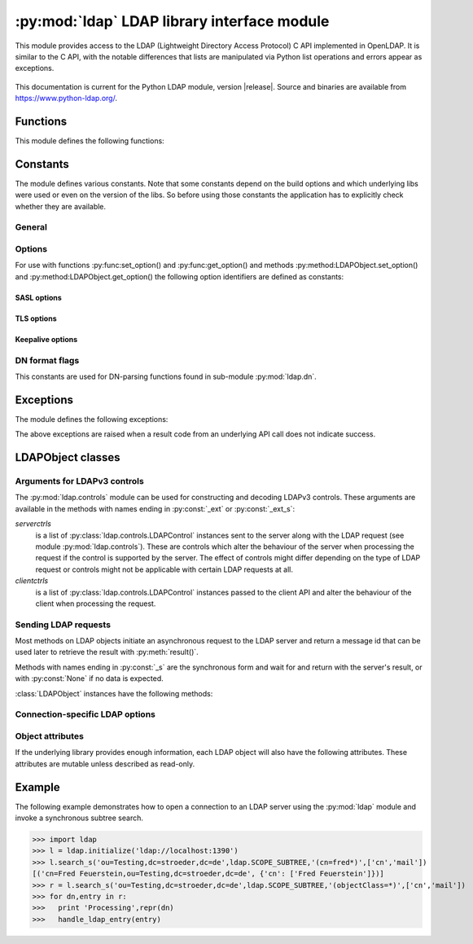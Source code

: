 .. % $Id: ldap.rst,v 1.34 2016/07/24 16:12:55 stroeder Exp $

********************************************
:py:mod:`ldap` LDAP library interface module
********************************************

.. py:module:: ldap
    :platform: Posix, Windows
    :synopsis: Access to an underlying LDAP C library.
.. moduleauthor:: python-ldap project (see https://www.python-ldap.org/)


This module provides access to the LDAP (Lightweight Directory Access Protocol)
C API implemented in OpenLDAP.  It is similar to the C API, with
the notable differences that lists are manipulated via Python list operations
and errors appear as exceptions.

   .. seealso::

      For more detailed information on the C interface, please see the (expired)
      `draft-ietf-ldapext-ldap-c-api <https://tools.ietf.org/html/draft-ietf-ldapext-ldap-c-api>`_


This documentation is current for the Python LDAP module, version  
|release|.  Source and binaries are available from 
https://www.python-ldap.org/.


Functions
=========

This module defines the following functions:

.. py:function:: initialize(uri [, trace_level=0 [, trace_file=sys.stdout [, trace_stack_limit=None]]]) -> LDAPObject object

   Initializes a new connection object for accessing the given LDAP server,
   and return an LDAP object (see :ref:`ldap-objects`) used to perform operations
   on that server.  Parameter *uri* has to be a valid LDAP URL.

   Note that the C wrapper function :py:func:_ldap.initialize() is called which calls
   the OpenLDAP funtion ldap_initialize(). Calling this function just initializes
   the LDAP connection struct in the C API - nothing else. The first call to
   an operation method (bind, search etc.) then really opens the connection.
   Before that nothing is sent on the wire.

   The optional arguments are for generating debug log information:
   *trace_level* specifies the amount of information being logged,
   *trace_file* specifies a file-like object as target of the debug log and
   *trace_stack_limit* specifies the stack limit of tracebacks in debug log.

   Possible values for *trace_level* are
   :py:const:`0` for no logging,
   :py:const:`1` for only logging the method calls with arguments,
   :py:const:`2` for logging the method calls with arguments and the complete results and
   :py:const:`9` for also logging the traceback of method calls.

   .. seealso::

      :rfc:`4516` - Lightweight Directory Access Protocol (LDAP): Uniform Resource Locator

.. py:function:: open(host [, port=PORT]) -> LDAPObject object

   Opens a new connection with an LDAP server, and return an LDAP object  (see
   :ref:`ldap-objects`) used to perform operations on that server.  *host* is a
   string containing solely the host name. *port* is an integer specifying the
   port where the LDAP server is  listening (default is 389).

   Note: Using this function is deprecated.


.. py:function:: get_option(option) -> int|string

   This function returns the value of the global option specified by *option*.


.. py:function:: set_option(option, invalue) -> None

   This function sets the value of the global option specified by *option* to
   *invalue*.


.. _ldap-constants:

Constants
=========

The module defines various constants. Note that some constants depend
on the build options and which underlying libs were used or even on
the version of the libs. So before using those constants the application has
to explicitly check whether they are available.

General
-------

.. py:data:: PORT

   The assigned TCP port number (389) that LDAP servers listen on.

.. py:data:: SASL_AVAIL

   Integer where a non-zero value indicates that python-ldap was built with
   support for SASL (Cyrus-SASL).

.. py:data:: TLS_AVAIL

   Integer where a non-zero value indicates that python-ldap was built with
   support for SSL/TLS (OpenSSL or similar libs).


.. _ldap-options:

Options
-------

.. seealso::

   :manpage:`ldap.conf(5)` and :manpage:`ldap_get_option(3)`


For use with functions :py:func:set_option() and :py:func:get_option()
and methods :py:method:LDAPObject.set_option() and :py:method:LDAPObject.get_option() the
following option identifiers are defined as constants:

.. py:data:: OPT_API_FEATURE_INFO

.. py:data:: OPT_API_INFO

.. py:data:: OPT_CLIENT_CONTROLS

.. py:data:: OPT_DEBUG_LEVEL

   Sets the debug level within the underlying OpenLDAP C lib (libldap).
   libldap sends the log messages to stderr.

.. py:data:: OPT_DEFBASE

.. py:data:: OPT_DEREF

   Specifies how alias derefencing is done within the underlying LDAP C lib.

.. py:data:: OPT_ERROR_STRING

.. py:data:: OPT_DIAGNOSTIC_MESSAGE

.. py:data:: OPT_HOST_NAME

.. py:data:: OPT_MATCHED_DN

.. py:data:: OPT_NETWORK_TIMEOUT

.. py:data:: OPT_PROTOCOL_VERSION

   Sets the LDAP protocol version used for a connection. This is mapped to
   object attribute `ldap.LDAPObject.protocol_version`

.. py:data:: OPT_REFERRALS

   int specifying whether referrals should be automatically chased within
   the underlying LDAP C lib.

.. py:data:: OPT_REFHOPLIMIT

.. py:data:: OPT_RESTART

.. py:data:: OPT_SERVER_CONTROLS

.. py:data:: OPT_SIZELIMIT

.. py:data:: OPT_SUCCESS

.. py:data:: OPT_TIMELIMIT

.. py:data:: OPT_TIMEOUT

.. py:data:: OPT_URI

.. _ldap-sasl-options:

SASL options
::::::::::::

.. py:data:: OPT_X_SASL_AUTHCID

.. py:data:: OPT_X_SASL_AUTHZID

.. py:data:: OPT_X_SASL_MECH

.. py:data:: OPT_X_SASL_NOCANON

   If set to zero SASL host name canonicalization is disabled.

.. py:data:: OPT_X_SASL_REALM

.. py:data:: OPT_X_SASL_SECPROPS

.. py:data:: OPT_X_SASL_SSF

.. py:data:: OPT_X_SASL_SSF_EXTERNAL

.. py:data:: OPT_X_SASL_SSF_MAX

.. py:data:: OPT_X_SASL_SSF_MIN

.. _ldap-tls-options:

TLS options
:::::::::::

.. py:data:: OPT_X_TLS

.. py:data:: OPT_X_TLS_ALLOW

.. py:data:: OPT_X_TLS_CACERTDIR

.. py:data:: OPT_X_TLS_CACERTFILE

.. py:data:: OPT_X_TLS_CERTFILE

.. py:data:: OPT_X_TLS_CIPHER_SUITE

.. py:data:: OPT_X_TLS_CTX

.. py:data:: OPT_X_TLS_DEMAND

.. py:data:: OPT_X_TLS_HARD

.. py:data:: OPT_X_TLS_KEYFILE

.. py:data:: OPT_X_TLS_NEVER

.. py:data:: OPT_X_TLS_RANDOM_FILE

.. py:data:: OPT_X_TLS_REQUIRE_CERT

.. py:data:: OPT_X_TLS_TRY

.. _ldap-keepalive-options:

Keepalive options
:::::::::::::::::

.. py:data:: OPT_X_KEEPALIVE_IDLE

.. py:data:: OPT_X_KEEPALIVE_PROBES

.. py:data:: OPT_X_KEEPALIVE_INTERVAL

.. _ldap-dn-flags:

DN format flags
----------------

This constants are used for DN-parsing functions found in
sub-module :py:mod:`ldap.dn`.

.. seealso::

   :manpage:`ldap_str2dn{3}`


.. py:data:: DN_FORMAT_LDAP

.. py:data:: DN_FORMAT_LDAPV3

.. py:data:: DN_FORMAT_LDAPV2

.. py:data:: DN_FORMAT_DCE

.. py:data:: DN_FORMAT_UFN

.. py:data:: DN_FORMAT_AD_CANONICAL

.. py:data:: DN_FORMAT_MASK

.. py:data:: DN_PRETTY

.. py:data:: DN_SKIP

.. py:data:: DN_P_NOLEADTRAILSPACES

.. py:data:: DN_P_NOSPACEAFTERRDN

.. py:data:: DN_PEDANTIC



.. _ldap-exceptions:

Exceptions
==========

The module defines the following exceptions:

.. py:exception:: LDAPError

   This is the base class of all execeptions raised by the module :py:mod:`ldap`.
   Unlike the C interface, errors are not returned as result codes, but
   are instead turned into exceptions, raised as soon an the error condition
   is detected.

   The exceptions are accompanied by a dictionary possibly
   containing an string value for the key :py:const:`desc`
   (giving an English description of the error class)
   and/or a string value for the key :py:const:`info`
   (giving a string containing more information that the server may have sent).

   A third possible field of this dictionary is :py:const:`matched` and
   is set to a truncated form of the name provided or alias dereferenced
   for the lowest entry (object or alias) that was matched.


.. py:exception:: ADMINLIMIT_EXCEEDED

.. py:exception:: AFFECTS_MULTIPLE_DSAS

.. py:exception:: ALIAS_DEREF_PROBLEM

   A problem was encountered when dereferencing an alias.
   (Sets the :py:const:`matched` field.)

.. py:exception:: ALIAS_PROBLEM

   An alias in the directory points to a nonexistent entry.
   (Sets the :py:const:`matched` field.)

.. py:exception:: ALREADY_EXISTS

   The entry already exists. E.g. the *dn* specified with :py:meth:`add()`
   already exists in the DIT.

.. py:exception:: AUTH_UNKNOWN

   The authentication method specified to :py:meth:`bind()` is not known.

.. py:exception:: BUSY

   The DSA is busy.

.. py:exception:: CLIENT_LOOP

.. py:exception:: COMPARE_FALSE

   A compare operation returned false.
   (This exception should never be seen because :py:meth:`compare()` returns
   a boolean result.)

.. py:exception:: COMPARE_TRUE

   A compare operation returned true.
   (This exception should never be seen because :py:meth:`compare()` returns
   a boolean result.)

.. py:exception:: CONFIDENTIALITY_REQUIRED

   Indicates that the session is not protected by a protocol such
   as Transport Layer Security (TLS), which provides session
   confidentiality.

.. py:exception:: CONNECT_ERROR

.. py:exception:: CONSTRAINT_VIOLATION

   An attribute value specified or an operation started violates some
   server-side constraint
   (e.g., a postalAddress has too many lines or a line that is too long
   or a password is expired).

.. py:exception:: CONTROL_NOT_FOUND

.. py:exception:: DECODING_ERROR

   An error was encountered decoding a result from the LDAP server.

.. py:exception:: ENCODING_ERROR

   An error was encountered encoding parameters to send to the LDAP server.

.. py:exception:: FILTER_ERROR

   An invalid filter was supplied to :py:meth:`search()`
   (e.g. unbalanced parentheses).

.. py:exception:: INAPPROPRIATE_AUTH

   Inappropriate authentication was specified (e.g. :py:const:`AUTH_SIMPLE`
   was specified and the entry does not have a userPassword attribute).

.. py:exception:: INAPPROPRIATE_MATCHING

   Filter type not supported for the specified attribute.

.. py:exception:: INSUFFICIENT_ACCESS

   The user has insufficient access to perform the operation.

.. py:exception:: INVALID_CREDENTIALS

   Invalid credentials were presented during :py:meth:`bind()` or
   :py:meth:`simple_bind()`.
   (e.g., the wrong password).

.. py:exception:: INVALID_DN_SYNTAX

   A syntactically invalid DN was specified. (Sets the :py:const:`matched` field.)

.. py:exception:: INVALID_SYNTAX

   An attribute value specified by the client did not comply to the
   syntax defined in the server-side schema.

.. py:exception:: IS_LEAF

   The object specified is a leaf of the diretcory tree.
   Sets the :py:const:`matched` field of the exception dictionary value.

.. py:exception:: LOCAL_ERROR

   Some local error occurred. This is usually due to failed memory allocation.

.. py:exception:: LOOP_DETECT

   A loop was detected.

.. py:exception:: MORE_RESULTS_TO_RETURN

.. py:exception:: NAMING_VIOLATION

   A naming violation occurred. This is raised e.g. if the LDAP server
   has constraints about the tree naming.

.. py:exception:: NO_OBJECT_CLASS_MODS

   Modifying the objectClass attribute as requested is not allowed
   (e.g. modifying structural object class of existing entry).

.. py:exception:: NOT_ALLOWED_ON_NONLEAF

   The operation is not allowed on a non-leaf object.

.. py:exception:: NOT_ALLOWED_ON_RDN

   The operation is not allowed on an RDN.

.. py:exception:: NOT_SUPPORTED

.. py:exception:: NO_MEMORY

.. py:exception:: NO_OBJECT_CLASS_MODS

   Object class modifications are not allowed.

.. py:exception:: NO_RESULTS_RETURNED

.. py:exception:: NO_SUCH_ATTRIBUTE

   The attribute type specified does not exist in the entry.

.. py:exception:: NO_SUCH_OBJECT

   The specified object does not exist in the directory.
   Sets the :py:const:`matched` field of the exception dictionary value.

.. py:exception:: OBJECT_CLASS_VIOLATION

   An object class violation occurred when the LDAP server checked
   the data sent by the client against the server-side schema
   (e.g. a "must" attribute was missing in the entry data).

.. py:exception:: OPERATIONS_ERROR

   An operations error occurred.

.. py:exception:: OTHER

   An unclassified error occurred.

.. py:exception:: PARAM_ERROR

   An ldap routine was called with a bad parameter.

.. py:exception:: PARTIAL_RESULTS

   Partial results only returned. This exception is raised if
   a referral is received when using LDAPv2.
   (This exception should never be seen with LDAPv3.)

.. py:exception:: PROTOCOL_ERROR

   A violation of the LDAP protocol was detected.

.. py:exception:: RESULTS_TOO_LARGE

   The result does not fit into a UDP packet. This happens only when using
   UDP-based CLDAP (connection-less LDAP) which is not supported anyway.

.. py:exception:: SASL_BIND_IN_PROGRESS

.. py:exception:: SERVER_DOWN

   The  LDAP  library  can't  contact the LDAP server.

.. py:exception:: SIZELIMIT_EXCEEDED

   An LDAP size limit was exceeded.
   This could be due to a ``sizelimit`` configuration on the LDAP server.

.. py:exception:: STRONG_AUTH_NOT_SUPPORTED

   The LDAP server does not support strong authentication.

.. py:exception:: STRONG_AUTH_REQUIRED

   Strong authentication is required  for the operation.

.. py:exception:: TIMELIMIT_EXCEEDED

   An LDAP time limit was exceeded.

.. py:exception:: TIMEOUT

   A timelimit was exceeded while waiting for a result from the server.

.. py:exception:: TYPE_OR_VALUE_EXISTS

   An  attribute  type or attribute value specified already
   exists in the entry.

.. py:exception:: UNAVAILABLE

   The DSA is unavailable.

.. py:exception:: UNAVAILABLE_CRITICAL_EXTENSION

   Indicates that the LDAP server was unable to satisfy a request
   because one or more critical extensions were not available. Either
   the server does not support the control or the control is not appropriate
   for the operation type.

.. py:exception:: UNDEFINED_TYPE

   An attribute type used is not defined in the server-side schema.

.. py:exception:: UNWILLING_TO_PERFORM

   The  DSA is  unwilling to perform the operation.

.. py:exception:: USER_CANCELLED

   The operation was cancelled via the :py:meth:`abandon()` method.

The above exceptions are raised when a result code from an underlying API
call does not indicate success.


.. _ldap-objects:

LDAPObject classes
==================

.. py:class:: LDAPObject

   Instances of :py:class:`LDAPObject` are returned by :py:func:`initialize()`
   and :py:func:`open()` (deprecated). The connection is automatically unbound
   and closed when the LDAP object is deleted. Internally :py:class:`LDAPObject`
   is set to :py:class:`SimpleLDAPObject` by default.


.. py:class:: SimpleLDAPObject(uri [, trace_level=0 [, trace_file=sys.stdout [, trace_stack_limit=5]]])

   Instances of :py:class:`LDAPObject` are returned by :py:func:`initialize()`
   and :py:func:`open()` (deprecated). The connection is automatically unbound
   and closed  when the LDAP object is deleted.


.. py:class:: ReconnectLDAPObject(uri [, trace_level=0 [, trace_file=sys.stdout [, trace_stack_limit=5] [, retry_max=1 [, retry_delay=60.0]]]])

   This class is derived from :py:class:`SimpleLDAPObject` and used for automatic
   reconnects when using the synchronous request methods (see below). This class
   also implements the pickle protocol.

   For automatic reconnects it has additional arguments:

   *retry_max* specifies the number of reconnect attempts before
   re-raising the :py:exc:`ldap.SERVER_DOWN` exception.

   *retry_delay* specifies the time in seconds between reconnect attempts.


Arguments for LDAPv3 controls
-----------------------------

The :py:mod:`ldap.controls` module can be used for constructing and
decoding LDAPv3 controls. These arguments are available in the methods
with names ending in :py:const:`_ext` or :py:const:`_ext_s`:

*serverctrls*
  is a list of :py:class:`ldap.controls.LDAPControl` instances sent to the server along
  with the LDAP request (see module :py:mod:`ldap.controls`). These are
  controls which alter the behaviour of the server when processing the
  request if the control is supported by the server. The effect of controls
  might differ depending on the type of LDAP request or controls might not
  be applicable with certain LDAP requests at all.

*clientctrls*
  is a list of :py:class:`ldap.controls.LDAPControl` instances passed to the
  client API and alter the behaviour of the client when processing the
  request.


Sending LDAP requests
---------------------

Most methods on LDAP objects initiate an asynchronous request to the
LDAP server and return a message id that can be used later to retrieve
the result with :py:meth:`result()`.

Methods with names ending in :py:const:`_s` are the synchronous form
and wait for and return with the server's result, or with
:py:const:`None` if no data is expected.


:class:`LDAPObject` instances have the following methods:

.. py:method:: LDAPObject.abandon(msgid) -> None

.. py:method:: LDAPObject.abandon_ext(msgid [, serverctrls=None [, clientctrls=None]]) -> None

   Abandons an LDAP operation in progress without waiting for a LDAP response.
   The *msgid* argument should be the message ID of an outstanding LDAP
   operation as returned by the asynchronous methods :py:meth:`search()`, :py:meth:`modify()`, etc.
   The caller can expect that the result of an abandoned operation will not be
   returned from a future call to :py:meth:`result()`.

   *serverctrls* and *clientctrls* like described above.


.. py:method:: LDAPObject.add(dn, modlist) -> int

.. py:method:: LDAPObject.add_s(dn, modlist) -> None

.. py:method:: LDAPObject.add_ext(dn, modlist [, serverctrls=None [, clientctrls=None]]) -> int

.. py:method:: LDAPObject.add_ext_s(dn, modlist [, serverctrls=None [, clientctrls=None]]) -> None

   Performs an LDAP add operation. The *dn* argument is the distinguished
   name (DN) of the entry to add, and *modlist* is a list of attributes to be
   added. The modlist is similar the one passed to :py:meth:`modify()`, except that the
   operation integer is omitted from the tuples in modlist. You might want to
   look into sub-module \refmodule{ldap.modlist} for generating the modlist.

   The asynchronous methods :py:meth:`add()` and :py:meth:`add_ext()`
   return the message ID of the initiated request.

   *serverctrls* and *clientctrls* like described above.

.. py:method:: LDAPObject.bind(who, cred, method) -> int

.. py:method:: LDAPObject.bind_s(who, cred, method) -> None

.. py:method:: LDAPObject.simple_bind([who='' [, cred='' [, serverctrls=None [, clientctrls=None]]]]) -> int

.. py:method:: LDAPObject.simple_bind_s([who='' [, cred='' [, serverctrls=None [, clientctrls=None]]]]) -> None

   After an LDAP object is created, and before any other operations can be
   attempted over the connection, a bind operation must be performed.

   This method attempts to bind with the LDAP server using
   either simple authentication, or Kerberos (if available).
   The first and most general method, :py:meth:`bind()`,
   takes a third parameter, *method* which can currently solely
   be :py:const:`AUTH_SIMPLE`.


.. py:method:: LDAPObject.sasl_interactive_bind_s(who, auth) -> None

   This call is used to bind to the directory with a SASL bind request.


.. py:method:: LDAPObject.cancel( cancelid, [, serverctrls=None [, clientctrls=None]]) -> None

   Send cancels extended operation for an LDAP operation specified by *cancelid*.
   The *cancelid* should be the message id of an outstanding LDAP operation as returned
   by the asynchronous methods search(), modify() etc.  The caller
   can expect that the result of an abandoned operation will not be
   returned from a future call to :py:meth:`result()`.
   In opposite to :py:meth:`abandon()` this extended operation gets an result from
   the server and thus should be preferred if the server supports it.

   *serverctrls* and *clientctrls* like described above.

   :rfc:`3909` - Lightweight Directory Access Protocol (LDAP): Cancel Operation


.. py:method:: LDAPObject.compare(dn, attr, value) -> int

.. py:method:: LDAPObject.compare_s(dn, attr, value) -> tuple

.. py:method:: LDAPObject.compare_ext(dn, attr, value [, serverctrls=None [, clientctrls=None]]) -> int

.. py:method:: LDAPObject.compare_ext_s(dn, attr, value [, serverctrls=None [, clientctrls=None]]) -> tuple

   Perform an LDAP comparison between the attribute named *attr* of
   entry *dn*, and the value *value*. The synchronous forms
   returns :py:const:`0` for false, or :py:const:`1` for true.
   The asynchronous forms returns the message ID of the initiated request,
   and the result of the asynchronous compare can be obtained using
   :py:meth:`result()`.

   Note that the asynchronous technique yields the answer
   by raising the exception objects :py:exc:`ldap.COMPARE_TRUE` or
   :py:exc:`ldap.COMPARE_FALSE`.

   *serverctrls* and *clientctrls* like described above.

   .. note::

      A design fault in the LDAP API prevents *value*
      from containing *NULL* characters.


.. py:method:: LDAPObject.delete(dn) -> int

.. py:method::  LDAPObject.delete_s(dn) -> None

.. py:method:: LDAPObject.delete_ext(dn [, serverctrls=None [, clientctrls=None]]) -> int

.. py:method:: LDAPObject.delete_ext_s(dn [, serverctrls=None [, clientctrls=None]]) -> None

   Performs an LDAP delete operation on *dn*. The asynchronous form
   returns the message id of the initiated request, and the result can be obtained
   from a subsequent call to :py:meth:`result()`.

   *serverctrls* and *clientctrls* like described above.


.. py:method:: extop(extreq[,serverctrls=None[,clientctrls=None]]]) -> int

.. py:method:: extop_s(extreq[,serverctrls=None[,clientctrls=None[,extop_resp_class=None]]]]) -> (respoid,respvalue)

   Performs an LDAP extended operation. The asynchronous
   form returns the message id of the initiated request, and the
   result can be obtained from a subsequent call to :py:meth:`extop_result()`.

   The *extreq* is an instance of class :py:class:`ldap.extop.ExtendedRequest`
   containing the parameters for the extended operation request.
   
   If argument *extop_resp_class* is set to a sub-class of
   :py:class:`ldap.extop.ExtendedResponse` this class is used to return an
   object of this class instead of a raw BER value in respvalue.

.. py:method:: extop_result(self,msgid=ldap.RES_ANY,all=1,timeout=None) -> (respoid,respvalue)

   Wrapper method around :py:meth:`result4()` just for retrieving
   the result of an extended operation sent before.


.. py:method:: LDAPObject.modify(dn, modlist) -> int

.. py:method:: LDAPObject.modify_s(dn, modlist) -> None

.. py:method:: LDAPObject.modify_ext(dn, modlist [, serverctrls=None [, clientctrls=None]]) -> int

.. py:method:: LDAPObject.modify_ext_s(dn, modlist [, serverctrls=None [, clientctrls=None]]) -> None

   Performs an LDAP modify operation on an entry's attributes.
   The *dn* argument is the distinguished name (DN) of the entry to modify,
   and *modlist* is a list of modifications to make to that entry.

   Each element in the list *modlist* should be a tuple of the form
   *(mod_op,mod_type,mod_vals)*,
   where *mod_op* indicates the operation (one of :py:const:`ldap.MOD_ADD`,
   :py:const:`ldap.MOD_DELETE`, or :py:const:`ldap.MOD_REPLACE`),
   *mod_type* is a string indicating the attribute type name, and
   *mod_vals* is either a string value or a list of string values to add,
   delete or replace respectively.  For the delete operation, *mod_vals*
   may be :py:const:`None` indicating that all attributes are to be deleted.

   *serverctrls* and *clientctrls* like described above.

   The asynchronous methods :py:meth:`modify()` and :py:meth:`modify_ext()`
   return the message ID of the initiated request.

   You might want to look into sub-module :py:mod:`ldap.modlist` for
   generating *modlist*.


.. py:method:: LDAPObject.modrdn(dn, newrdn [, delold=1]) -> int


.. py:method::  LDAPObject.modrdn_s(dn, newrdn [, delold=1]) -> None

   Perform a ``modify RDN`` operation, (i.e. a renaming operation).
   These routines take *dn* (the DN of the entry whose RDN is to be changed,
   and *newrdn*, the new RDN to give to the entry. The optional parameter
   *delold* is used to specify whether the old RDN should be kept as an
   attribute of the entry or not.
   The asynchronous version returns the initiated message id.

   This operation is emulated by :py:meth:`rename()` and :py:meth:`rename_s()` methods
   since the modrdn2* routines in the C library are deprecated.


.. py:method:: LDAPObject.passwd(user, oldpw, newpw [, serverctrls=None [, clientctrls=None]]) -> int

.. py:method:: LDAPObject.passwd_s(user, oldpw, newpw [, serverctrls=None [, clientctrls=None]]) -> None

   Perform a ``LDAP Password Modify Extended Operation`` operation
   on the entry specified by *user*.
   The old password in *oldpw* is replaced with the new
   password in *newpw* by a LDAP server supporting this operation.

   If *oldpw* is not :py:const:`None` it has to match the old password
   of the specified *user* which is sometimes used when a user changes
   his own password.

   *serverctrls* and *clientctrls* like described above.

   The asynchronous version returns the initiated message id.

   .. seealso::

      :rfc:`3062` - LDAP Password Modify Extended Operation



.. py:method:: LDAPObject.rename(dn, newrdn [, newsuperior=None [, delold=1 [, serverctrls=None [, clientctrls=None]]]]) -> int

.. py:method:: LDAPObject.rename_s(dn, newrdn [, newsuperior=None [, delold=1 [, serverctrls=None [, clientctrls=None]]]]) -> None

   Perform a ``Rename`` operation, (i.e. a renaming operation).
   These routines take *dn* (the DN of the entry whose RDN is to be changed,
   and *newrdn*, the new RDN to give to the entry.
   The optional parameter *newsuperior* is used to specify
   a new parent DN for moving an entry in the tree
   (not all LDAP servers support this).
   The optional parameter *delold* is used to specify
   whether the old RDN should be kept as an attribute of the entry or not.

   *serverctrls* and *clientctrls* like described above.

.. py:method:: LDAPObject.result([msgid=RES_ANY [, all=1 [, timeout=None]]]) -> 2-tuple

   This method is used to wait for and return the result of an operation
   previously initiated by one of the LDAP *asynchronous* operations
   (eg :py:meth:`search()`, :py:meth:`modify()`, etc.)

   The *msgid* parameter is the integer identifier returned by that method.
   The identifier is guaranteed to be unique across an LDAP session,
   and tells the :py:meth:`result()` method to request the result of that
   specific operation.

   If a result is desired from any one of the in-progress operations,
   *msgid* should be specified as the constant :py:const:`RES_ANY`
   and the method :py:meth:`result2()` should be used instead.

   The *all* parameter only has meaning for :py:meth:`search()` responses
   and is used to select whether a single entry of the search
   response should be returned, or to wait for all the results
   of the search before returning.

   A search response is made up of zero or more search entries
   followed by a search result. If *all* is 0, search entries will
   be returned one at a time as they come in, via separate calls
   to :py:meth:`result()`. If all is 1, the search response will be returned
   in its entirety, i.e. after all entries and the final search
   result have been received.

   For *all* set to 0, result tuples
   trickle in (with the same message id), and with the result types
   :py:const:`RES_SEARCH_ENTRY` and :py:const:`RES_SEARCH_REFERENCE`,
   until the final result which has a result type of :py:const:`RES_SEARCH_RESULT`
   and a (usually) empty data field.  When all is set to 1, only one result is returned,
   with a result type of RES_SEARCH_RESULT, and all the result tuples
   listed in the data field.

   The *timeout* parameter is a limit on the number of seconds that the
   method will wait for a response from the server.
   If *timeout* is negative (which is the default),
   the method will wait indefinitely for a response.
   The timeout can be expressed as a floating-point value, and
   a value of :py:const:`0` effects a poll.
   If a timeout does occur, a :py:exc:`ldap.TIMEOUT` exception is raised,
   unless polling, in which case ``(None, None)`` is returned.

   The :py:meth:`result()` method returns a tuple of the form
   ``(result-type, result-data)``.
   The first element, ``result-type`` is a string, being one of
   these module constants:
   :py:const:`RES_BIND`, :py:const:`RES_SEARCH_ENTRY`,
   :py:const:`RES_SEARCH_REFERENCE`, :py:const:`RES_SEARCH_RESULT`,
   :py:const:`RES_MODIFY`, :py:const:`RES_ADD`, :py:const:`RES_DELETE`,
   :py:const:`RES_MODRDN`, or :py:const:`RES_COMPARE`.

   If *all* is :py:const:`0`, one response at a time is returned on
   each call to :py:meth:`result()`, with termination indicated by
   ``result-data`` being an empty list.

   See :py:meth:`search()` for a description of the search result's
   ``result-data``, otherwise the ``result-data`` is normally meaningless.



.. py:method:: LDAPObject.result2([msgid=RES_ANY [, all=1 [, timeout=None]]]) -> 3-tuple

   This method behaves almost exactly like :py:meth:`result()`. But
   it returns a 3-tuple also containing the message id of the
   outstanding LDAP operation a particular result message belongs
   to. This is especially handy if one needs to dispatch results
   obtained with ``msgid=``:py:const:`RES_ANY` to several consumer
   threads which invoked a particular LDAP operation.


.. py:method:: LDAPObject.result3([msgid=RES_ANY [, all=1 [, timeout=None]]]) -> 4-tuple

   This method behaves almost exactly like :py:meth:`result2()`. But it
   returns an extra item in the tuple, the decoded server controls.

.. py:method:: LDAPObject.result4([msgid=RES_ANY [, all=1 [, timeout=None [, add_ctrls=0 [, add_intermediates=0 [, add_extop=0 [, resp_ctrl_classes=None]]]]]]]) -> 6-tuple

   This method behaves almost exactly like :py:meth:`result3()`. But it
   returns an extra items in the tuple, the decoded results of an extended response.

   The additional arguments are:

   *add_ctrls* (integer flag) specifies whether response controls are returned.
   
   add_intermediates (integer flag) specifies whether response controls of
   intermediate search results are returned.

   *add_extop* (integer flag) specifies whether the response of an
   extended operation is returned. If using extended operations you should
   consider using the method :py:meth:`extop_result()` or
   :py:meth:`extop_s()` instead.

   *resp_ctrl_classes* is a dictionary mapping the OID of a response controls to a
   :py:class:`ldap.controls.ResponseControl` class of response controls known by the
   application. So the response control value will be automatically decoded.
   If :py:const:`None` the global dictionary :py:data:`ldap.controls.KNOWN_RESPONSE_CONTROLS`
   is used instead.

.. py:method:: LDAPObject.search(base, scope [,filterstr='(objectClass=*)' [, attrlist=None [, attrsonly=0]]]) ->int

.. py:method:: LDAPObject.search_s(base, scope [,filterstr='(objectClass=*)' [, attrlist=None [, attrsonly=0]]]) ->list|None

.. py:method:: LDAPObject.search_st(base, scope [,filterstr='(objectClass=*)' [, attrlist=None [, attrsonly=0 [, timeout=-1]]]]) -> list|None

.. py:method:: LDAPObject.search_ext(base, scope [,filterstr='(objectClass=*)' [, attrlist=None [, attrsonly=0 [, serverctrls=None [, clientctrls=None [, timeout=-1 [, sizelimit=0]]]]]]]) -> int

.. py:method:: LDAPObject.search_ext_s(base, scope [,filterstr='(objectClass=*)' [, attrlist=None [, attrsonly=0 [, serverctrls=None [, clientctrls=None [, timeout=-1 [, sizelimit=0]]]]]]]) -> list|None

   Perform an LDAP search operation, with *base* as the DN of the entry
   at which to start the search, *scope* being one of
   :py:const:`SCOPE_BASE` (to search the object itself),
   :py:const:`SCOPE_ONELEVEL` (to search the object's immediate children), or
   :py:const:`SCOPE_SUBTREE` (to search the object and all its descendants).

   The *filterstr* argument is a string representation of the filter to apply in
   the search.

   .. seealso::

      :rfc:`4515` - Lightweight Directory Access Protocol (LDAP): String Representation of Search Filters.


   Each result tuple is of the form ``(dn, attrs)``,
   where *dn* is a string containing the DN (distinguished name) of the
   entry, and *attrs* is a dictionary containing the attributes associated
   with the entry. The keys of *attrs* are strings, and the associated
   values are lists of strings.

   The DN in *dn* is automatically extracted using the underlying libldap
   function :c:func:`ldap_get_dn()`, which may raise an exception if the
   DN is malformed.

   If *attrsonly* is non-zero, the values of *attrs* will be meaningless
   (they are not transmitted in the result).

   The retrieved attributes can be limited with the *attrlist* parameter.
   If *attrlist* is :py:const:`None`, all the attributes of each entry are returned.

   *serverctrls* and *clientctrls* like described above.

   The synchronous form with timeout, :py:meth:`search_st()` or :py:meth:`search_ext_s()`,
   will block for at most *timeout* seconds (or indefinitely if *timeout*
   is negative). A :py:exc:`ldap.TIMEOUT` exception is raised if no result is received
   within the specified time.

   The amount of search results retrieved can be limited with the
   *sizelimit* parameter when using :py:meth:`search_ext()`
   or :py:meth:`search_ext_s()` (client-side search limit). If non-zero
   not more than *sizelimit* results are returned by the server.



.. py:method:: LDAPObject.start_tls_s() -> None

   Negotiate TLS with server. The ``version`` attribute must have been
   set to :py:const:`VERSION3` (which it is by default) before calling this method.
   If TLS could not be started an exception will be raised.

  .. seealso::

    :rfc:`2830` - Lightweight Directory Access Protocol (v3): Extension for Transport Layer Security



.. py:method:: LDAPObject.unbind() -> int

.. py:method:: LDAPObject.unbind_s() -> None

.. py:method:: LDAPObject.unbind_ext([, serverctrls=None [, clientctrls=None]]) -> int

.. py:method:: LDAPObject.unbind_ext_s([, serverctrls=None [, clientctrls=None]]) -> None

   This call is used to unbind from the directory, terminate the
   current association, and free resources. Once called, the connection to the
   LDAP server is closed and the LDAP object is marked invalid.
   Further invocation of methods on the object will yield exceptions.

   *serverctrls* and *clientctrls* like described above.

   These methods are all synchronous in nature.


.. py:method:: LDAPObject.whoami_s() -> string

   This synchronous method implements the LDAP "Who Am I?"
   extended operation.

   It is useful for finding out to find out which identity
   is assumed by the LDAP server after a SASL bind.

   .. seealso::

      :rfc:`4532` - Lightweight Directory Access Protocol (LDAP) "Who am I?" Operation


Connection-specific LDAP options
--------------------------------

.. py:method:: LDAPObject.get_option(option) -> int|string

   This method returns the value of the LDAPObject option
   specified by *option*.


.. py:method:: LDAPObject.set_option(option, invalue) -> None

   This method sets the value of the LDAPObject option
   specified by *option* to *invalue*.


Object attributes
-----------------

If the underlying library provides enough information,
each LDAP object will also have the following attributes.
These attributes are mutable unless described as read-only.

.. py:attribute:: LDAPObject.deref -> int

   Controls whether aliases are automatically dereferenced.
   This must be one of :py:const:`DEREF_NEVER`, :py:const:`DEREF_SEARCHING`,
   :py:const:`DEREF_FINDING` or :py:const:`DEREF_ALWAYS`.
   This option is mapped to option constant :py:const:`OPT_DEREF`
   and used in the underlying OpenLDAP client lib.


.. py:attribute:: LDAPObject.network_timeout -> int

   Limit on waiting for a network response, in seconds.
   Defaults to :py:const:`NO_LIMIT`.
   This option is mapped to option constant :py:const:`OPT_NETWORK_TIMEOUT`
   and used in the underlying OpenLDAP client lib.


.. py:attribute:: LDAPObject.protocol_version -> int

   Version of LDAP in use (either :py:const:`VERSION2` for LDAPv2
   or :py:const:`VERSION3` for LDAPv3).
   This option is mapped to option constant :py:const:`OPT_PROTOCOL_VERSION`
   and used in the underlying OpenLDAP client lib.

   .. note::

      It is highly recommended to set the protocol version after establishing
      a LDAP connection with :py:func:`ldap.initialize()` and before submitting
      the first request.


.. py:attribute:: LDAPObject.sizelimit -> int

   Limit on size of message to receive from server.
   Defaults to :py:const:`NO_LIMIT`.
   This option is mapped to option constant :py:const:`OPT_SIZELIMIT`
   and used in the underlying OpenLDAP client lib. Its use is deprecated
   in favour of *sizelimit* parameter when using :py:meth:`search_ext()`.


.. py:attribute:: LDAPObject.timelimit -> int

   Limit on waiting for any response, in seconds.
   Defaults to :py:const:`NO_LIMIT`.
   This option is mapped to option constant :py:const:`OPT_TIMELIMIT`
   and used in the underlying OpenLDAP client lib. Its use is deprecated
   in favour of using :py:attr:`timeout`.


.. py:attribute:: LDAPObject.timeout -> int

   Limit on waiting for any response, in seconds.
   Defaults to :py:const:`NO_LIMIT`.
   This option is used in the wrapper module.


.. _ldap-example:

Example
=======

The following example demonstrates how to open a connection to an
LDAP server using the :py:mod:`ldap` module and invoke a synchronous
subtree search.

>>> import ldap
>>> l = ldap.initialize('ldap://localhost:1390')
>>> l.search_s('ou=Testing,dc=stroeder,dc=de',ldap.SCOPE_SUBTREE,'(cn=fred*)',['cn','mail'])
[('cn=Fred Feuerstein,ou=Testing,dc=stroeder,dc=de', {'cn': ['Fred Feuerstein']})]
>>> r = l.search_s('ou=Testing,dc=stroeder,dc=de',ldap.SCOPE_SUBTREE,'(objectClass=*)',['cn','mail'])
>>> for dn,entry in r:
>>>   print 'Processing',repr(dn)
>>>   handle_ldap_entry(entry)

